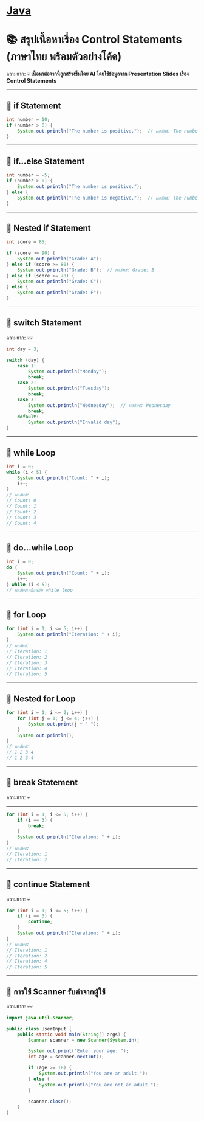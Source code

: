 * [[./index.org][*Java*]]
* 📚 สรุปเนื้อหาเรื่อง Control Statements (ภาษาไทย พร้อมตัวอย่างโค้ด)
ความยาก: 💀
*เนื้อหาต่อจากนี้ถูกสร้างขึ้นโดย AI โดยใช้ข้อมูลจาก Presentation Slides เรื่อง Control Statements*

--------------

** 📌 if Statement
#+begin_src java
int number = 10;
if (number > 0) {
    System.out.println("The number is positive.");  // ผลลัพธ์: The number is positive.
}
#+end_src

--------------

** 📌 if...else Statement
#+begin_src java
int number = -5;
if (number > 0) {
    System.out.println("The number is positive.");
} else {
    System.out.println("The number is negative.");  // ผลลัพธ์: The number is negative.
}
#+end_src

--------------

** 📌 Nested if Statement
#+begin_src java
int score = 85;

if (score >= 90) {
    System.out.println("Grade: A");
} else if (score >= 80) {
    System.out.println("Grade: B");  // ผลลัพธ์: Grade: B
} else if (score >= 70) {
    System.out.println("Grade: C");
} else {
    System.out.println("Grade: F");
}
#+end_src

--------------

** 📌 switch Statement
ความยาก: 💀💀
#+begin_src java
int day = 3;

switch (day) {
    case 1:
        System.out.println("Monday");
        break;
    case 2:
        System.out.println("Tuesday");
        break;
    case 3:
        System.out.println("Wednesday");  // ผลลัพธ์: Wednesday
        break;
    default:
        System.out.println("Invalid day");
}
#+end_src

--------------

** 📌 while Loop
#+begin_src java
int i = 0;
while (i < 5) {
    System.out.println("Count: " + i);
    i++;
}
// ผลลัพธ์:
// Count: 0
// Count: 1
// Count: 2
// Count: 3
// Count: 4
#+end_src

--------------

** 📌 do...while Loop
#+begin_src java
int i = 0;
do {
    System.out.println("Count: " + i);
    i++;
} while (i < 5);
// ผลลัพธ์เหมือนกับ while loop
#+end_src

--------------

** 📌 for Loop
#+begin_src java
for (int i = 1; i <= 5; i++) {
    System.out.println("Iteration: " + i);
}
// ผลลัพธ์:
// Iteration: 1
// Iteration: 2
// Iteration: 3
// Iteration: 4
// Iteration: 5
#+end_src

--------------

** 📌 Nested for Loop
#+begin_src java
for (int i = 1; i <= 2; i++) {
    for (int j = 1; j <= 4; j++) {
        System.out.print(j + " ");
    }
    System.out.println();
}
// ผลลัพธ์:
// 1 2 3 4
// 1 2 3 4
#+end_src

--------------
** 📌 break Statement
ความยาก: 💀
--------------
#+begin_src java
for (int i = 1; i <= 5; i++) {
    if (i == 3) {
        break;
    }
    System.out.println("Iteration: " + i);
}
// ผลลัพธ์:
// Iteration: 1
// Iteration: 2
#+end_src

--------------

** 📌 continue Statement
ความยาก: 💀
#+begin_src java
for (int i = 1; i <= 5; i++) {
    if (i == 3) {
        continue;
    }
    System.out.println("Iteration: " + i);
}
// ผลลัพธ์:
// Iteration: 1
// Iteration: 2
// Iteration: 4
// Iteration: 5
#+end_src

--------------

** 📌 การใช้ Scanner รับค่าจากผู้ใช้
ความยาก: 💀💀
#+begin_src java
import java.util.Scanner;

public class UserInput {
    public static void main(String[] args) {
        Scanner scanner = new Scanner(System.in);

        System.out.print("Enter your age: ");
        int age = scanner.nextInt();

        if (age >= 18) {
            System.out.println("You are an adult.");
        } else {
            System.out.println("You are not an adult.");
        }

        scanner.close();
    }
}
#+end_src
